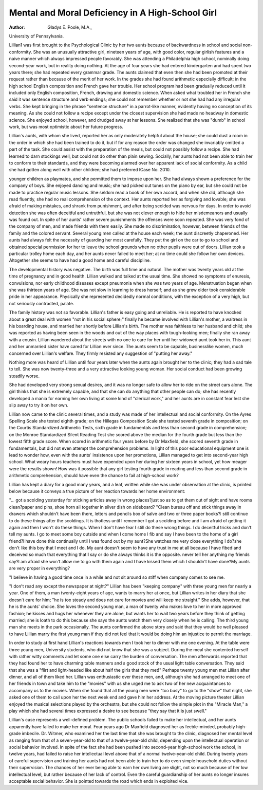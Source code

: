 Mental and Moral Deficiency in A High-School Girl
==================================================

:Author:  Gladys E. Poole, M.A.,
University of Pennsylvania.

Lillian1 was first brought to the Psychological Clinic by her two
aunts because of backwardness in school and social non-conformity.
She was an unusually attractive girl, nineteen years of age, with
good color, regular girlish features and a naive manner which always
impressed people favorably. She was attending a Philadelphia high
school, nominally doing second-year work, but in reality doing nothing.
At the age of four years she had entered kindergarten and had spent
two years there; she had repeated every grammar grade. The aunts
claimed that even then she had been promoted at their request
rather than because of the merit of her work. In the grades she had
found arithmetic especially difficult; in the high school English
composition and French gave her trouble. Her school program had
been gradually reduced until it included only English composition,
French, drawing and domestic science. When asked what troubled
her in French she said it was sentence structure and verb endings;
she could not remember whether or not she had had any irregular
verbs. She kept bringing in the phrase "sentence structure" in a
parrot-like manner, evidently having no conception of its meaning.
As she could not follow a recipe except under the closest supervision
she had made no headway in domestic science. She enjoyed school,
however, and drudged away at her lessons. She realized that she
was "dumb" in school work, but was most optimistic about her
future progress.

Lillian's aunts, with whom she lived, reported her as only moderately helpful about the house; she could dust a room in the order in
which she had been trained to do it, but if for any reason the order
was changed she invariably omitted a part of the task. She could
assist with the preparation of the meals, but could not possibly
follow a recipe. She had learned to darn stockings well, but could
not do other than plain sewing. Socially, her aunts had not been
able to train her to conform to their standards, and they were becoming alarmed over her apparent lack of social conformity. As a child
she had gotten along well with other children; she had preferred
lCase No. 2010.

younger children as playmates, and she permitted them to impose
upon her. She had always shown a preference for the company of
boys. She enjoyed dancing and music; she had picked out tunes
on the piano by ear, but she could not be made to practice regular
music lessons. She seldom read a book of her own accord, and when
she did, although she read fluently, she had no real comprehension
of the context. Her aunts reported her as forgiving and lovable;
she was afraid of making mistakes, and shrank from punishment,
and after being scolded was nervous for days. In order to avoid
detection she was often deceitful and untruthful, but she was not
clever enough to hide her misdemeanors and usually was found out.
In spite of her aunts' rather severe punishments the offenses were
soon repeated. She was very fond of the company of men, and
made friends with them easily. She made no discrimination, however, between friends of the family and the colored servant. Several
young men called at the house each week; the aunt discreetly
chaperoned. Her aunts had always felt the necessity of guarding
her most carefully. They put the girl on the car to go to school
and obtained special permission for her to leave the school grounds
when no other pupils were out of doors. Lillian took a particular
trolley home each day, and her aunts never failed to meet her;
at no time could she follow her own devices. Altogether she seems
to have had a good home and careful discipline.

The developmental history was negative. The birth was full
time and natural. The mother was twenty years old at the time of
pregnancy and in good health. Lillian walked and talked at the
usual time. She showed no symptoms of enuresis, convulsions, nor
early childhood diseases except pneumonia when she was two years
of age. Menstruation began when she was thirteen years of age.
She was not slow in learning to dress herself; and as she grew older
took considerable pride in her appearance. Physically she represented decidedly normal conditions, with the exception of a very
high, but not seriously contracted, palate.

The family history was not so favorable. Lillian's father is
easy going and unreliable. He is reported to have knocked about
a great deal with women "not in his social sphere;" finally he
became involved with Lillian's mother, a waitress in his boarding
house, and married her shortly before Lillian's birth. The mother
was faithless to her husband and child; she was reported as having
been seen in the woods and out of the way places with tough-looking
men; finally she ran away with a cousin. Lillian wandered about
the streets with no one to care for her until her widowed aunt took
her in. This aunt and her unmarried sister have cared for Lillian
ever since. The aunts seem to be capable, businesslike women,
much concerned over Lillian's welfare. They firmly resisted any
suggestion of "putting her away."

Nothing more was heard of Lillian until four years later when
the aunts again brought her to the clinic; they had a sad tale to
tell. She was now twenty-three and a very attractive looking young
woman. Her social conduct had been growing steadily worse.

She had developed very strong sexual desires, and it was no longer
safe to allow her to ride on the street cars alone. The girl thinks
that she is extremely capable, and that she can do anything that
other people can do; she has recently developed a mania for earning
her own living at some kind of "clerical work," and her aunts are
in constant fear lest she slip away to try it on her own.

Lillian now came to the clinic several times, and a study was
made of her intellectual and social conformity. On the Ayres
Spelling Scale she tested eighth grade; on the Hillegas Composition
Scale she tested seventh grade in composition; on the Courtis
Standardized Arithmetic Tests, sixth grade in fundamentals and less
than second grade in comprehension; on the Monroe Standardized
Silent Reading Test she scored above the median for the fourth
grade but less than the lowest fifth grade score. When scored in
arithmetic four years before by Dr Maxfield, she scored seventh
grade in fundamentals, but did not even attempt the comprehension
problems. In light of this poor educational equipment one is lead
to wonder how, even with the aunts' insistence upon her promotions,
Lillian managed to get into second-year high school. What weary
hours teachers must have expended upon her during her sixteen
years in school, yet how meager were the results shown! How was
it possible that any girl testing fourth grade in reading and less
than second grade in arithmetic comprehension, should have even
the chance to fail at high-school work?

Lillian has kept a diary for a good many years, and a leaf,
written while she was under observation at the clinic, is printed
below because it conveys a true picture of her reaction towards her
home environment:

"... got a scolding yesterday for sticking articles away in
wrong places?just so as to get them out of sight and have rooms
clean?paper and pins, shoe horn all together in silver dish on sideboard?
"Clean bureau off and stick things away in drawers which
shouldn't have been there, letters and pencils box of salve and two
or three paper books?I still continue to do these things after the
scoldings. It is thotless until I remember I got a scolding before
and I am afraid of getting it again and then I won't do these things.
When I don't have fear I still do these wrong things. I do deceitful
tricks and don't tell my aunts. I go to meet some boy outside and
when I come home I fib and say I have been to the home of a girl
friend?I have done this continually until I was found out by my
aunt?She watches me very close everything I do?she don't like
this boy that I meet and I do. My aunt doesn't seem to have any
trust in me at all because I have fibed and deceived so much that
everything that I say or do she always thinks it is the opposite.
never tell her anything my friends say?I am afraid she won't allow
me to go with them again and I have kissed them which I shouldn't
have done?My aunts are very proper in everything?

"I believe in having a good time once in a while and not sit
around so stiff when company comes to see me.

"I don't read any except the newspaper at night?"
Lillian has been "keeping company" with three young men
for nearly a year. One of them, a man twenty-eight years of age,
wants to marry her at once, but Lillian writes in her diary that she
doesn't care for him; "he is too steady and does not care for movies
and will keep me straight." She adds, however, that he is the aunts'
choice. She loves the second young man, a man of twenty who
makes love to her in more approved fashion; he kisses and hugs her
whenever they are alone, but wants her to wait two years before
they think of getting married; she is loath to do this because she
says the aunts watch them very closely when he is calling. The
third young man she meets in the park occasionally. The aunts
confirmed the above story and said that they would be well pleased
to have Lillian marry the first young man if they did not feel that
it would be doing him an injustice to permit the marriage.

In order to study at first hand Lillian's reactions towards men
I took her to dinner with me one evening. At the table were three
young men, University students, who did not know that she was
a subject. During the meal she contented herself with rather
witty comments and let some one else carry the burden of conversation. The men afterwards reported that they had found her to
have charming table manners and a good stock of the usual light
table conversation. They said that she was a "flirt and light-headed
like about half the girls that they met!" Perhaps twenty young
men met Lillian after dinner, and all of them liked her. Lillian was
enthusiastic over these men, and, although she had arranged to
meet one of her friends in town and take him to the "movies" with
us she urged me to ask two of her new acquaintances to accompany
us to the movies. When she found that all the young men were
"too busy" to go to the "show" that night, she asked one of them
to call upon her the next week end and gave him her address. At
the moving picture theater Lillian enjoyed the musical selections
played by the orchestra, but she could not follow the simple plot
in the "Miracle Man," a play which she had several times expressed
a desire to see because "they say that it is just swell."

Lillian's case represents a well-defined problem. The public
schools failed to make her intellectual, and her aunts apparently
have failed to make her moral. Four years ago Dr Maxfield diagnosed her as feeble-minded, probably high-grade imbecile. Dr.
Witmer, who examined her the last time that she was brought to
the clinic, diagnosed her mental level as ranging from that of a
seven-year-old to that of a twelve-year-old child, depending upon
the intellectual operation or social behavior involved. In spite of
the fact she had been pushed into second-year high-school work the
school, in twelve years, had failed to raise her intellectual level
above that of a normal twelve-year-old child. During twenty
years of careful supervision and training her aunts had not been
able to train her to do even simple household duties without their
supervision. The chances of her ever being able to earn her own
living are slight, not so much because of her low intellectual level,
but rather because of her lack of control. Even the careful guardianship of her aunts no longer insures acceptable social behavior. She
is pointed towards the road which ends in exploited vice.

